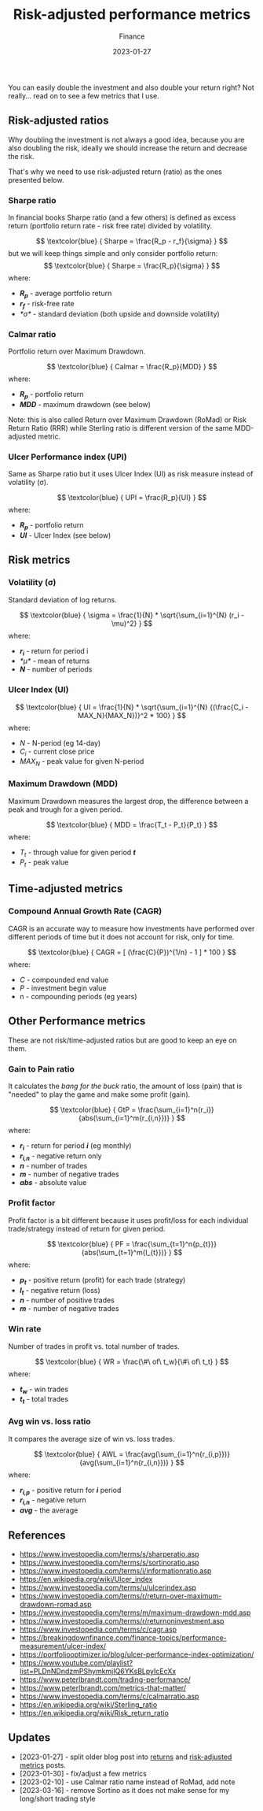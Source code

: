 #+title: Risk-adjusted performance metrics
#+subtitle: Finance
#+date: 2023-01-27
#+tags[]: finance trading metrics performance

You can easily double the investment and also double your return right? Not really... read on to see a few metrics that I use.

** Risk-adjusted ratios

   Why doubling the investment is not always a good idea, because you are also doubling the risk, ideally we should increase the return and decrease the risk.

   That's why we need to use risk-adjusted return (ratio) as the ones presented below.

*** Sharpe ratio
    In financial books Sharpe ratio (and a few others) is defined as excess return (portfolio return rate - risk free rate) divided by volatility.

    \[
    \textcolor{blue} {
    Sharpe = \frac{R_p - r_f}{\sigma}
    }
    \]
    but we will keep things simple and only consider portfolio return:
    \[
    \textcolor{blue} {
    Sharpe = \frac{R_p}{\sigma}
    }
    \]
    where:
    * /*R_{p}*/ - average portfolio return
    * /*r_{f}*/ - risk-free rate
    * /*\sigma*/ - standard deviation (both upside and downside volatility)

*** Calmar ratio
    Portfolio return over Maximum Drawdown.

    \[
    \textcolor{blue} {
    Calmar = \frac{R_p}{MDD}
    }
    \]
    where:
    * /*R_{p}*/ - portfolio return
    * /*MDD*/ - maximum drawdown (see below)

    Note: this is also called Return over Maximum Drawdown (RoMad) or Risk Return Ratio (RRR) while Sterling ratio is different version of the same MDD-adjusted metric.

*** Ulcer Performance index (UPI)
    Same as Sharpe ratio but it uses Ulcer Index (UI) as risk measure instead of volatility (\sigma).

    \[
    \textcolor{blue} {
    UPI = \frac{R_p}{UI}
    }
    \]
    where:
    * /*R_{p}*/ - portfolio return
    * /*UI*/ - Ulcer Index (see below)


** Risk metrics
*** Volatility (\sigma)
   Standard deviation of log returns.

   \[
   \textcolor{blue} {
   \sigma = \frac{1}{N} * \sqrt{\sum_{i=1}^{N} (r_i - \mu)^2}
   }
   \]
   where:
   * /*r_{i}*/ - return for period i
   * /*\mu*/ - mean of returns
   * /*N*/ - number of periods

*** Ulcer Index (UI)
    \[
    \textcolor{blue} {
    UI = \frac{1}{N} * \sqrt{\sum_{i=1}^{N} {(\frac{C_i - MAX_N}{MAX_N})}^2 * 100}
    }
    \]
    where:
    * /N/ - N-period (eg 14-day)
    * /C_{i}/ - current close price
    * /MAX_{N}/ - peak value for given N-period

*** Maximum Drawdown (MDD)
    Maximum Drawdown measures the largest drop, the difference between a peak and trough for a given period.

    \[
    \textcolor{blue} {
    MDD = \frac{T_t - P_t}{P_t}
    }
    \]
    where:
    * /T_{t}/ - through value for given period /*t*/
    * /P_{t}/ - peak value


** Time-adjusted metrics

*** Compound Annual Growth Rate (CAGR)
    CAGR is an accurate way to measure how investments have performed over different periods of time but it does not account for risk, only for time.

    \[
    \textcolor{blue} {
    CAGR = [ (\frac{C}{P})^{1/n} - 1 ] * 100
    }
    \]
    where:
    * /C/ - compounded end value
    * /P/ - investment begin value
    * n - compounding periods (eg years)


** Other Performance metrics
   These are not risk/time-adjusted ratios but are good to keep an eye on them.

*** Gain to Pain ratio
    It calculates the /bang for the buck/ ratio, the amount of loss (pain) that is "needed" to play the game and make some profit (gain).

    \[
    \textcolor{blue} {
    GtP = \frac{\sum_{i=1}^n{r_i}}{abs(\sum_{i=1}^m{r_{i,n}})}
    }
    \]
    where:
    * /*r_{i}*/ - return for period /*i*/ (eg monthly)
    * /*r_{i,n}*/ - negative return only
    * /*n*/ - number of trades
    * /*m*/ - number of negative trades
    * /*abs*/ - absolute value

*** Profit factor
    Profit factor is a bit different because it uses profit/loss for each individual trade/strategy instead of return for given period.

    \[
    \textcolor{blue} {
    PF = \frac{\sum_{t=1}^n{p_{t}}}{abs(\sum_{t=1}^m{l_{t}})}
    }
    \]
    where:
    * /*p_{t}*/ - positive return (profit) for each trade (strategy)
    * /*l_{t}*/ - negative return (loss)
    * /*n*/ - number of positive trades
    * /*m*/ - number of negative trades

*** Win rate
    Number of trades in profit vs. total number of trades.

    \[
    \textcolor{blue} {
    WR = \frac{\#\ of\ t_w}{\#\ of\ t_t}
    }
    \]
    where:
    * /*t_{w}*/ - win trades
    * /*t_{t}*/ - total trades

*** Avg win vs. loss ratio
    It compares the average size of win vs. loss trades.

    \[
    \textcolor{blue} {
    AWL = \frac{avg(\sum_{i=1}^n{r_{i,p}})}{avg(\sum_{i=1}^n{r_{i,n}})}
    }
    \]
    where:
    * /*r_{i,p}*/ - positive return for /*i*/ period
    * /*r_{i,n}*/ - negative return
    * /*avg*/ - the average


** References
   - https://www.investopedia.com/terms/s/sharperatio.asp
   - https://www.investopedia.com/terms/s/sortinoratio.asp
   - https://www.investopedia.com/terms/i/informationratio.asp
   - https://en.wikipedia.org/wiki/Ulcer_index
   - https://www.investopedia.com/terms/u/ulcerindex.asp
   - https://www.investopedia.com/terms/r/return-over-maximum-drawdown-romad.asp
   - https://www.investopedia.com/terms/m/maximum-drawdown-mdd.asp
   - https://www.investopedia.com/terms/r/returnoninvestment.asp
   - https://www.investopedia.com/terms/c/cagr.asp
   - https://breakingdownfinance.com/finance-topics/performance-measurement/ulcer-index/
   - https://portfoliooptimizer.io/blog/ulcer-performance-index-optimization/
   - https://www.youtube.com/playlist?list=PLDnNDndzmPShymkmjIQ6YKsBLpyIcEcXx
   - https://www.peterlbrandt.com/trading-performance/
   - https://www.peterlbrandt.com/metrics-that-matter/
   - https://www.investopedia.com/terms/c/calmarratio.asp
   - https://en.wikipedia.org/wiki/Sterling_ratio
   - https://en.wikipedia.org/wiki/Risk_return_ratio

** Updates
  - [2023-01-27] - split older blog post into [[/post/2021-09-14-linear-log-returns/][returns]] and [[/post/2023-01-27-risk-adjusted-performance-metrics/][risk-adjusted metrics]] posts.
  - [2023-01-30] - fix/adjust a few metrics
  - [2023-02-10] - use Calmar ratio name instead of RoMad, add note
  - [2023-03-16] - remove Sortino as it does not make sense for my long/short trading style
